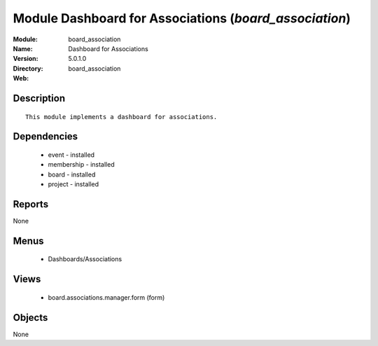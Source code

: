 
Module Dashboard for Associations (*board_association*)
=======================================================
:Module: board_association
:Name: Dashboard for Associations
:Version: 5.0.1.0
:Directory: board_association
:Web: 

Description
-----------

::

  This module implements a dashboard for associations.

Dependencies
------------

 * event - installed
 * membership - installed
 * board - installed
 * project - installed

Reports
-------

None


Menus
-------

 * Dashboards/Associations

Views
-----

 * board.associations.manager.form (form)


Objects
-------

None
